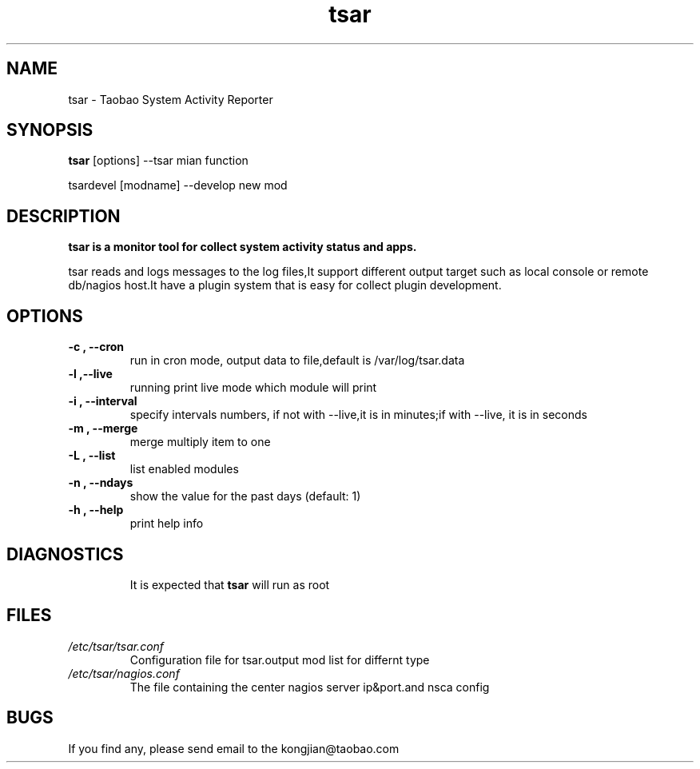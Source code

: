 .TH tsar -
.SH NAME
tsar \- Taobao System Activity Reporter
.SH SYNOPSIS
.B tsar 
[options] --tsar mian function
.PP
tsardevel 
[modname] --develop new mod
.SH DESCRIPTION
.PP
\fBtsar\fB is a monitor tool for collect system activity status and apps.
.PP
tsar reads and logs messages to the log files,It support different output target 
such as local console or remote db/nagios host.It have a plugin system 
that is easy for collect plugin development.
.PP

.SH OPTIONS
.TP
.B \-c , \-\-cron
run in cron mode, output data to file,default is /var/log/tsar.data
.TP
.B \-l ,\-\-live
running print live mode which module will print
.TP
.B \-i , \-\-interval 
specify intervals numbers, if not with --live,it is in minutes;if with --live, it is in seconds
.TP
.B \-m , \-\-merge
merge multiply item to one
.TP
.B \-L , \-\-list
list enabled modules
.TP
.B \-n , \-\-ndays
show the value for the past days (default: 1)
.TP
.B \-h , \-\-help
print help info
.TP
.SH DIAGNOSTICS
It is expected that \fBtsar\fP will run as root
.SH FILES
.TP
.I /etc/tsar/tsar.conf
Configuration file for tsar.output mod list for differnt type
.TP
.I /etc/tsar/nagios.conf
The file containing the center nagios server ip&port.and nsca config
.SH BUGS
.PP
If you find any, please send email to the kongjian@taobao.com
